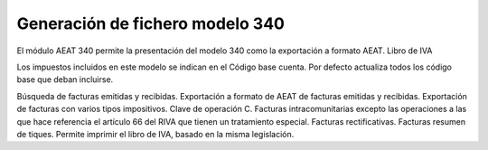 ================================
Generación de fichero modelo 340
================================

El módulo AEAT 340 permite la presentación del modelo 340 como la exportación
a formato AEAT. Libro de IVA

Los impuestos incluidos en este modelo se indican en el Código base cuenta.
Por defecto actualiza todos los código base que deban incluirse.

Búsqueda de facturas emitidas y recibidas.
Exportación a formato de AEAT de facturas emitidas y recibidas.
Exportación de facturas con varios tipos impositivos. Clave de operación C.
Facturas intracomunitarias excepto las operaciones a las que hace referencia
el artículo 66 del RIVA que tienen un tratamiento especial.
Facturas rectificativas.
Facturas resumen de tiques.
Permite imprimir el libro de IVA, basado en la misma legislación.
